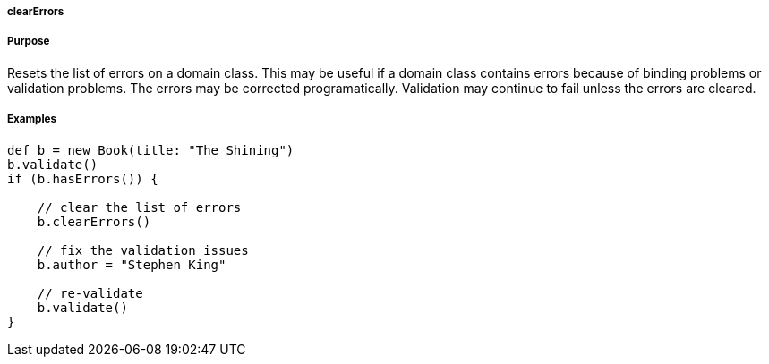 
===== clearErrors



===== Purpose


Resets the list of errors on a domain class.  This may be useful if a domain class contains errors because of binding problems or validation problems.  The errors may be corrected programatically.  Validation may continue to fail unless the errors are cleared.


===== Examples


[source,java]
----
def b = new Book(title: "The Shining")
b.validate()
if (b.hasErrors()) {

    // clear the list of errors
    b.clearErrors()

    // fix the validation issues
    b.author = "Stephen King"

    // re-validate
    b.validate()
}
----

